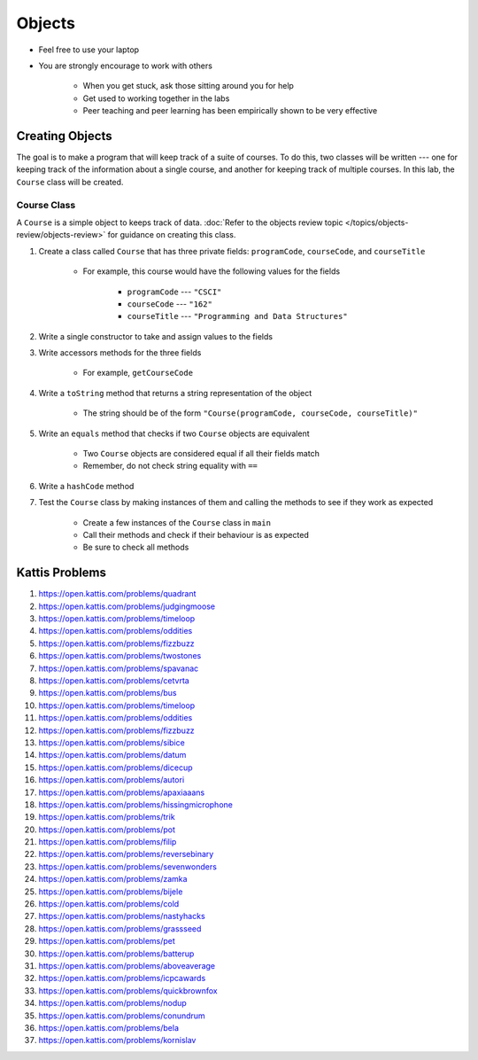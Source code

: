 *******
Objects
*******

* Feel free to use your laptop
* You are strongly encourage to work with others

    * When you get stuck, ask those sitting around you for help
    * Get used to working together in the labs
    * Peer teaching and peer learning has been empirically shown to be very effective


Creating Objects
================

The goal is to make a program that will keep track of a suite of courses. To do this, two classes will be written ---
one for keeping track of the information about a single course, and another for keeping track of multiple courses. In
this lab, the ``Course`` class will be created.


Course Class
------------

A ``Course`` is a simple object to keeps track of data.
:doc:`Refer to the objects review topic </topics/objects-review/objects-review>` for guidance on creating this class.


#. Create a class called ``Course`` that has three private fields: ``programCode``, ``courseCode``, and ``courseTitle``

    * For example, this course would have the following values for the fields

        * ``programCode`` --- ``"CSCI"``
        * ``courseCode`` --- ``"162"``
        * ``courseTitle`` --- ``"Programming and Data Structures"``


#. Write a single constructor to take and assign values to the fields
#. Write accessors methods for the three fields

    * For example, ``getCourseCode``


#. Write a ``toString`` method that returns a string representation of the object

    * The string should be of the form ``"Course(programCode, courseCode, courseTitle)"``


#. Write an ``equals`` method that checks if two ``Course`` objects are equivalent

    * Two ``Course`` objects are considered equal if all their fields match
    * Remember, do not check string equality with ``==``


#. Write a ``hashCode`` method
#. Test the ``Course`` class by making instances of them and calling the methods to see if they work as expected

    * Create a few instances of the ``Course`` class in ``main``
    * Call their methods and check if their behaviour is as expected
    * Be sure to check all methods



Kattis Problems
===============

#. https://open.kattis.com/problems/quadrant
#. https://open.kattis.com/problems/judgingmoose
#. https://open.kattis.com/problems/timeloop
#. https://open.kattis.com/problems/oddities
#. https://open.kattis.com/problems/fizzbuzz
#. https://open.kattis.com/problems/twostones
#. https://open.kattis.com/problems/spavanac
#. https://open.kattis.com/problems/cetvrta
#. https://open.kattis.com/problems/bus
#. https://open.kattis.com/problems/timeloop
#. https://open.kattis.com/problems/oddities
#. https://open.kattis.com/problems/fizzbuzz
#. https://open.kattis.com/problems/sibice
#. https://open.kattis.com/problems/datum
#. https://open.kattis.com/problems/dicecup
#. https://open.kattis.com/problems/autori
#. https://open.kattis.com/problems/apaxiaaans
#. https://open.kattis.com/problems/hissingmicrophone
#. https://open.kattis.com/problems/trik
#. https://open.kattis.com/problems/pot
#. https://open.kattis.com/problems/filip
#. https://open.kattis.com/problems/reversebinary
#. https://open.kattis.com/problems/sevenwonders
#. https://open.kattis.com/problems/zamka
#. https://open.kattis.com/problems/bijele
#. https://open.kattis.com/problems/cold
#. https://open.kattis.com/problems/nastyhacks
#. https://open.kattis.com/problems/grassseed
#. https://open.kattis.com/problems/pet
#. https://open.kattis.com/problems/batterup
#. https://open.kattis.com/problems/aboveaverage
#. https://open.kattis.com/problems/icpcawards
#. https://open.kattis.com/problems/quickbrownfox
#. https://open.kattis.com/problems/nodup
#. https://open.kattis.com/problems/conundrum
#. https://open.kattis.com/problems/bela
#. https://open.kattis.com/problems/kornislav